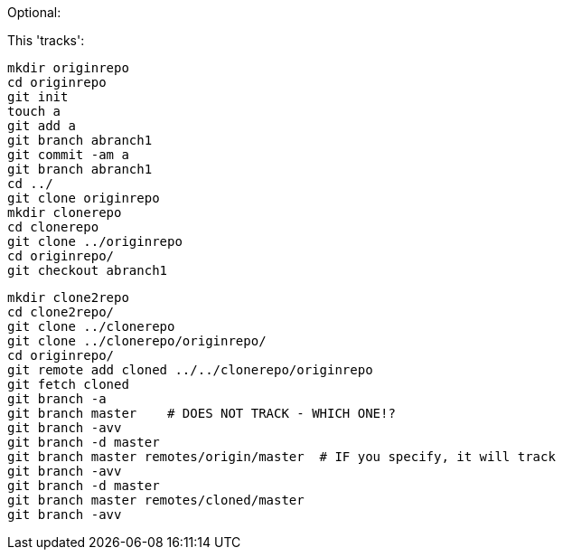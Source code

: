 Optional:

This 'tracks':

 mkdir originrepo
 cd originrepo
 git init
 touch a
 git add a
 git branch abranch1
 git commit -am a
 git branch abranch1
 cd ../
 git clone originrepo
 mkdir clonerepo
 cd clonerepo
 git clone ../originrepo
 cd originrepo/
 git checkout abranch1

 mkdir clone2repo
 cd clone2repo/
 git clone ../clonerepo
 git clone ../clonerepo/originrepo/
 cd originrepo/
 git remote add cloned ../../clonerepo/originrepo
 git fetch cloned
 git branch -a
 git branch master    # DOES NOT TRACK - WHICH ONE!?
 git branch -avv
 git branch -d master
 git branch master remotes/origin/master  # IF you specify, it will track
 git branch -avv
 git branch -d master
 git branch master remotes/cloned/master
 git branch -avv
